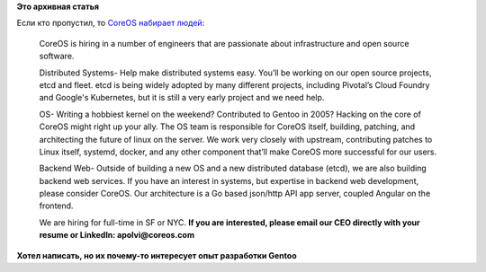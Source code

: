 .. title: CoreOS набирает народ в команду
.. slug: coreos-набирает-народ-в-команду
.. date: 2014-08-22 14:03:01
.. tags: coreos, hr, etcd, fleet, kubernetes, google
.. category:
.. link:
.. description:
.. type: text
.. author: Peter Lemenkov

**Это архивная статья**


Если кто пропустил, то `CoreOS набирает людей
<https://news.ycombinator.com/item?id=8211251>`__:

    CoreOS is hiring in a number of engineers that are passionate about
    infrastructure and open source software.

    Distributed Systems- Help make distributed systems easy. You’ll be
    working on our open source projects, etcd and fleet. etcd is being
    widely adopted by many different projects, including Pivotal’s Cloud
    Foundry and Google's Kubernetes, but it is still a very early
    project and we need help.

    OS- Writing a hobbiest kernel on the weekend? Contributed to Gentoo
    in 2005? Hacking on the core of CoreOS might right up your ally. The
    OS team is responsible for CoreOS itself, building, patching, and
    architecting the future of linux on the server. We work very closely
    with upstream, contributing patches to Linux itself, systemd,
    docker, and any other component that’ll make CoreOS more successful
    for our users.

    Backend Web- Outside of building a new OS and a new distributed
    database (etcd), we are also building backend web services. If you
    have an interest in systems, but expertise in backend web
    development, please consider CoreOS. Our architecture is a Go based
    json/http API app server, coupled Angular on the frontend.

    We are hiring for full-time in SF or NYC. **If you are interested,
    please email our CEO directly with your resume or LinkedIn:
    apolvi@coreos.com**

.. image:: http://img0.joyreactor.cc/pics/comment/комикс-длиннопост-песочница-1184446.jpeg
      :align: center

**Хотел написать, но их почему-то интересует опыт разработки Gentoo**


